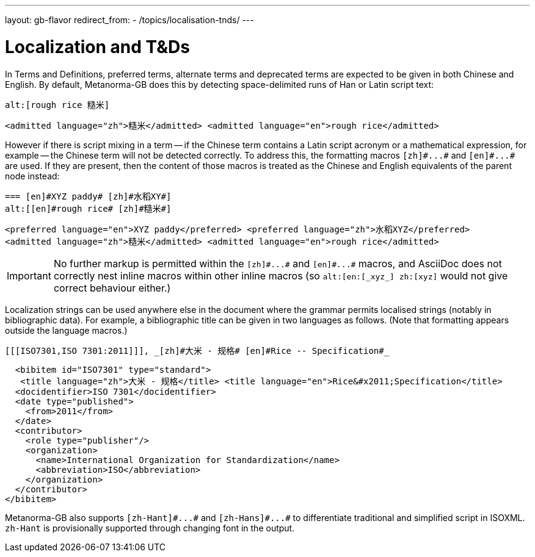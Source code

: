 ---
layout: gb-flavor
redirect_from:
  - /topics/localisation-tnds/
---

= Localization and T&Ds

In Terms and Definitions, preferred terms, alternate terms and deprecated terms
are expected to be given in both Chinese and English. By default, Metanorma-GB does
this by detecting space-delimited runs of Han or Latin script text:

[source,asciidoc]
--
alt:[rough rice 糙米]
--

[source,xml]
--
<admitted language="zh">糙米</admitted> <admitted language="en">rough rice</admitted>
--

However if there is script mixing in a term -- if the Chinese term contains
a Latin script acronym or a mathematical expression, for example -- the
Chinese term will not be detected correctly. To address this, the formatting macros
`+[zh]#...#+` and `+[en]#...#+` are used. If they are present, then the content
of those macros is treated as the Chinese and English equivalents of the
parent node instead:

[source,asciidoc]
--
=== [en]#XYZ paddy# [zh]#水稻XY#]
alt:[[en]#rough rice# [zh]#糙米#]
--

[source,xml]
--
<preferred language="en">XYZ paddy</preferred> <preferred language="zh">水稻XYZ</preferred>
<admitted language="zh">糙米</admitted> <admitted language="en">rough rice</admitted>
--

[IMPORTANT]
====
No further markup is permitted within the `+[zh]#...#+` and
`+[en]#...#+` macros, and AsciiDoc does not correctly nest
inline macros within other inline macros (so `+alt:[en:[_xyz_] zh:[xyz]+`
would not give correct behaviour either.)
====

Localization strings can be used anywhere else in the document where the
grammar permits localised strings (notably in bibliographic data). For example,
a bibliographic title can be given in two languages as follows.
(Note that formatting appears outside the language macros.)

[source,asciidoc]
--
[[[ISO7301,ISO 7301:2011]]], _[zh]#大米 - 规格# [en]#Rice -- Specification#_
--

[source,xml]
--
  <bibitem id="ISO7301" type="standard">
   <title language="zh">大米 - 规格</title> <title language="en">Rice&#x2011;Specification</title>
  <docidentifier>ISO 7301</docidentifier>
  <date type="published">
    <from>2011</from>
  </date>
  <contributor>
    <role type="publisher"/>
    <organization>
      <name>International Organization for Standardization</name>
      <abbreviation>ISO</abbreviation>
    </organization>
  </contributor>
</bibitem>
--

Metanorma-GB also supports `+[zh-Hant]#...#+` and `+[zh-Hans]#...#+` to
differentiate traditional and simplified script in ISOXML. `zh-Hant` is
provisionally supported through changing font in the output.
